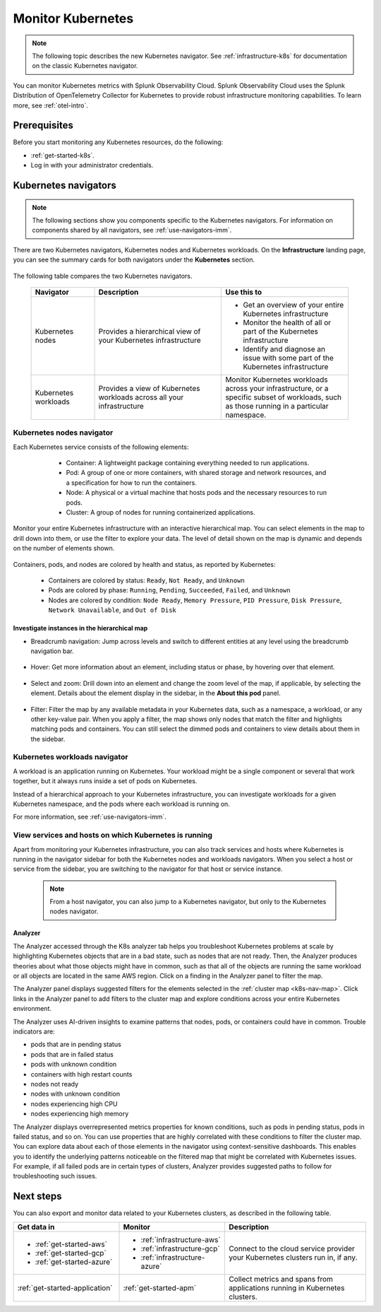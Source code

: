.. _infrastructure-k8s-nav:

**********************************
Monitor Kubernetes
**********************************


.. meta::
   :description: Learn how to monitor Kubernetes resources with Splunk Observability Cloud.


.. note:: The following topic describes the new Kubernetes navigator. See :ref:`infrastructure-k8s` for documentation on the classic Kubernetes navigator.


You can monitor Kubernetes metrics with Splunk Observability Cloud. Splunk Observability Cloud uses the Splunk Distribution of OpenTelemetry Collector for Kubernetes to provide robust infrastructure monitoring capabilities. To learn more, see :ref:`otel-intro`.

Prerequisites
================

Before you start monitoring any Kubernetes resources, do the following:

* :ref:`get-started-k8s`.
* Log in with your administrator credentials.


.. _use-k8s-nav:

Kubernetes navigators
===============================

.. note:: The following sections show you components specific to the Kubernetes navigators. For information on components shared by all navigators, see :ref:`use-navigators-imm`.

There are two Kubernetes navigators, Kubernetes nodes and Kubernetes workloads. On the :strong:`Infrastructure` landing page, you can see the summary cards for both navigators under the :strong:`Kubernetes` section.

   .. image:: /_images/infrastructure/k8s-nav-summary.png
      :alt: Summary cards for Kubernetes navigators on the landing page.
      :width: 60%

The following table compares the two Kubernetes navigators.

 .. list-table::
    :header-rows: 1
    :widths: 20 40 40

    * - :strong:`Navigator`
      - :strong:`Description`
      - :strong:`Use this to`
   
    * - Kubernetes nodes
      - Provides a hierarchical view of your Kubernetes infrastructure
      - * Get an overview of your entire Kubernetes infrastructure
        * Monitor the health of all or part of the Kubernetes infrastructure
        * Identify and diagnose an issue with some part of the Kubernetes infrastructure

    * - Kubernetes workloads
      - Provides a view of Kubernetes workloads across all your infrastructure
      - Monitor Kubernetes workloads across your infrastructure, or a specific subset of workloads, such as those running in a particular namespace.

.. _k8s-nodes-nav:

Kubernetes nodes navigator
------------------------------

Each Kubernetes service consists of the following elements:

    * Container: A lightweight package containing everything needed to run applications.
    * Pod: A group of one or more containers, with shared storage and network resources, and a specification for how to run the containers.
    * Node: A physical or a virtual machine that hosts pods and the necessary resources to run pods.
    * Cluster: A group of nodes for running containerized applications. 

   .. image:: /_images/infrastructure/k8s-hierarchy-diagram.png
      :alt: Diagram of Kubernetes component hierarchical relationship.
      :width: 40%

Monitor your entire Kubernetes infrastructure with an interactive hierarchical map. You can select elements in the map to drill down into them, or use the filter to explore your data. The level of detail shown on the map is dynamic and depends on the number of elements shown. 

   .. image:: /_images/infrastructure/k8s-nodes-map.png
      :alt: Hierarchical map view in the Kubernetes nodes navigator at the service level.
      :width: 90%

Containers, pods, and nodes are colored by health and status, as reported by Kubernetes:

    * Containers are colored by status: ``Ready``, ``Not Ready``, and ``Unknown``
    * Pods are colored by phase: ``Running``, ``Pending``, ``Succeeded``, ``Failed``, and ``Unknown``
    * Nodes are colored by condition: ``Node Ready``, ``Memory Pressure``, ``PID Pressure``, ``Disk Pressure``, ``Network Unavailable``, and ``Out of Disk``

Investigate instances in the hierarchical map
++++++++++++++++++++++++++++++++++++++++++++++++

* Breadcrumb navigation: Jump across levels and switch to different entities at any level using the breadcrumb navigation bar.

    ..  image:: /_images/infrastructure/k8s-nav-breadcrumb.gif
        :width: 100%
        :alt: How to jump back to the node level from the container level, select a different node to investigate, and jump to the cluster level.


* Hover: Get more information about an element, including status or phase, by hovering over that element.

    .. image:: /_images/infrastructure/k8s-nav-hover.png
        :alt: Hovering over a pod shows its information and ``Pending`` phase.
        :width: 50%

* Select and zoom: Drill down into an element and change the zoom level of the map, if applicable, by selecting the element. Details about the element display in the sidebar, in the :strong:`About this pod` panel.
    
    ..  image:: /_images/infrastructure/k8s-nav-zoom.gif
      :width: 100%
      :alt: Selecting a pod zooms the hierarchical map view from cluster level to pod level. Details about the selected pod displays in the sidebar, in the :strong:`About this pod` panel.

* Filter: Filter the map by any available metadata in your Kubernetes data, such as a namespace, a workload, or any other key-value pair. When you apply a filter, the map shows only nodes that match the filter and highlights matching pods and containers. You can still select the dimmed pods and containers to view details about them in the sidebar.

    ..  image:: /_images/infrastructure/k8s-nav-filter.gif
      :width: 100%
      :alt: Filtering ``kubernetes.io/cluster-service`` to ``true`` hides nodes that don't match and highlights matching pods and containers.

.. _k8s-workloads-nav:

Kubernetes workloads navigator
---------------------------------

A workload is an application running on Kubernetes. Your workload might be a single component or several that work together, but it always runs inside a set of pods on Kubernetes.

Instead of a hierarchical approach to your Kubernetes infrastructure, you can investigate workloads for a given Kubernetes namespace, and the pods where each workload is running on.

For more information, see :ref:`use-navigators-imm`.

.. _k8s-nav-pivot:

View services and hosts on which Kubernetes is running
-----------------------------------------------------------

Apart from monitoring your Kubernetes infrastructure, you can also track services and hosts where Kubernetes is running in the navigator sidebar for both the Kubernetes nodes and workloads navigators. When you select a host or service from the sidebar, you are switching to the navigator for that host or service instance. 

  .. note:: From a host navigator, you can also jump to a Kubernetes navigator, but only to the Kubernetes nodes navigator.

  ..  image:: /_images/infrastructure/k8s-nav-pivot.gif
    :width: 100%
    :alt: Navigating to the EC2 navigator from the Kubernetes nodes navigator, and then navigating back to the Kubernetes nodes navigator.

Analyzer
+++++++++++++++++++++++++++

The Analyzer accessed through the K8s analyzer tab helps you troubleshoot Kubernetes problems at scale by highlighting Kubernetes objects that are in a bad state, such as nodes that are not ready. Then, the Analyzer produces theories about what those objects might have in common, such as that all of the objects are running the same workload or all objects are located in the same AWS region. Click on a finding in the Analyzer panel to filter the map.

The Analyzer panel displays suggested filters for the elements selected in the :ref:`cluster map <k8s-nav-map>`. Click links in the Analyzer panel to add filters to the cluster map and explore conditions across your entire Kubernetes environment.

The Analyzer uses AI-driven insights to examine patterns that nodes, pods, or containers could have in common. Trouble indicators are:

-  pods that are in pending status
-  pods that are in failed status
-  pods with unknown condition
-  containers with high restart counts
-  nodes not ready
-  nodes with unknown condition
-  nodes experiencing high CPU
-  nodes experiencing high memory

The Analyzer displays overrepresented metrics properties for known conditions, such as pods in pending status, pods in failed status, and so on. You can use properties that are highly correlated with these conditions to filter the cluster map. You can explore data about each of those elements in the navigator using context-sensitive dashboards. This enables you to identify the underlying patterns noticeable on the filtered map that might be correlated with Kubernetes issues. For example, if all failed pods are in certain types of clusters, Analyzer provides suggested paths to follow for troubleshooting such issues.

Next steps
=====================
You can also export and monitor data related to your Kubernetes clusters, as described in the following table.

.. list-table::
   :header-rows: 1
   :widths: 30, 30, 40

   * - :strong:`Get data in`
     - :strong:`Monitor`
     - :strong:`Description`

   * - - :ref:`get-started-aws`
       - :ref:`get-started-gcp`
       - :ref:`get-started-azure`
     - - :ref:`infrastructure-aws`
       - :ref:`infrastructure-gcp`
       - :ref:`infrastructure-azure`
     - Connect to the cloud service provider your Kubernetes clusters run in, if any.

   * - :ref:`get-started-application`
     - :ref:`get-started-apm`
     - Collect metrics and spans from applications running in Kubernetes clusters.